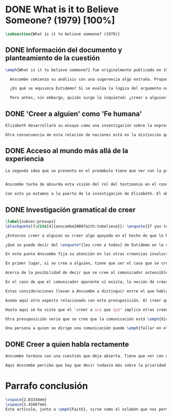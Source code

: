 #+PROPERTY: header-args:latex :tangle ../../tex/ch3/diacronico/believesomeone.tex
# -----------------------------------------------------------------------------
# Santa Teresa Benedicta de la Cruz, ruega por nosotros

* DONE What is it to Believe Someone? (1979) [100%]
#+BEGIN_SRC latex
\subsection{What is it to believe someone? (1979)}
#+END_SRC
** DONE Información del documento y planteamiento de la cuestión
CLOSED: [2019-09-02 Mon 11:05]
#+BEGIN_SRC latex
\emph{What is it to believe someone?} fue originalmente publicado en 1979 en \emph{Rationality and Religious Belief} junto a otros siete ensayos. Sobre esta colección, editada por C.\,F.\,Delaney, el comentario escrito por Robert Masson para la revista \emph{Horizon}, tenía esto que decir: \blockquote[{\Cite[440]{masson1981}}: \enquote{Delaney promises that the eight original essays he has collected \textelp{} contribute to the ongoing discussion in the philosophy of religion in basically two ways: they demonstrate that the question about the rationality of religious belief is ``as much about rationality as about religion,'' and they show why people raising this question ought to examine religion ``concretely as a human practice rather than abstractly as a system of propopsitions''}.]{Delaney promete que los ocho ensayos originales que ha agrupado \textelp{} contribuyen a la discusión en curso en la filosofía de la religion básicamente de dos maneras: demuestran que la cuestión acerca de la racionalidad del creer religioso es ``tanto sobre racionalidad como sobre religión,'' y muestran por qué las personas que proponen esta pregunta deben examinar la religión ``concretamente como una práctica humana más que abstractamente como un sistema de proposiciones''}. En su ensayo, Anscombe considera el papel que la `fe humana' juega en nuestro conocimiento y \blockquote[{\Cite[xvii]{anscombe2008faith}}: \enquote{This problem, of what it is to believe \emph{someone}, which we do all the time, is obviously one which is interesting independently of questions having to do with divine faith}.]{Este problema, acerca de qué es creer a \emph{alguien}, que hacemos todo el tiempo, es obviamente uno que es interesante independientemente de las preguntas que tienen que ver con la fe divina}.

  Anscombe comienza su análisis con una sugerencia algo extraña. Propone un escenario construido según un patrón argumental\footnote{El patrón de argumento al que aquí se refiere es estudiado con más detalle por Anscombe en \cite{anscombe2015logic:qpa}.} que tiene la peculiaridad de que la conjunción de sus premisas no es suficiente para justificar la creencia expresada en la conclusión y, por tanto, no puede ser valorada como conocimiento o juicio razonable si no se tiene en cuenta otro fundamento externo. Dicho de otra manera, el escenario es una ilustración de un caso en el que la creencia depositada en lo que alguien dice no tiene como fundamento la combinación de las premisas, sino un elemento o circunstancia externa. En la escena cada premisa aparece atribuida a una persona distinta y la conclusión a un cuarto personaje, el pequeño relato aparece como sigue: \blockquote[{\Cite[1]{anscombe2008faith:tobelieve}}: \enquote{There were three men, $A$, $B$ and $C$, talking in a certain village. $A$ said ``If that tree falls down, it'll block the road for a long time.'' ``That's not so if there's a tree-clearing machine working'', said $B$. $C$ remarked ``There \emph{will} be one, if the tree doesn't fall down.'' The famous sophist Euthydemus, a stranger in the place, was listening. He immediately said ``I believe you all. So I infer that the tree will fall and the road will be blocked.''}.]{Había tres hombres, $A$, $B$ y $C$, hablando en cierta aldea. $A$ dijo: ``Si ese árbol cae, interrumpirá el paso por el camino durante mucho tiempo.'' ``No será así si una máquina para remover árboles está funcionando'', dijo $B$. $C$ destacó: ``\emph{Habrá} una, si el árbol no cae.'' El famoso sofista Eutidemo, un extraño en el lugar, estaba escuchando. Inmediatamente dijo: ``Les creo a todos. Así que infiero que el árbol caerá e interrumpirá el paso por el camino''}.

  ¿En qué se equivoca Eutidemo? Si se evalúa la lógica del argumento no aparece ninguna contradicción, sin embargo hay algo extraño en la afirmación \enquote*{les creo a todos}. Si la lógica del argumento parece permitir que la inferencia de Eutidemo sea posible, ¿por qué suena tan extraña la posibilidad de que les crea a todos y juzgue esa conclusión?

  Pero antes, sin embargo, quizás surge la inquietud: ¿creer a alguien?, ¿acaso no hacemos eso todo el tiempo?, ¿merece la pena atender esta cuestión filosóficamente? Anscombe piensa que sí, y espera mostrar que es un tema de gran importancia para la vida y la filosofía y que además representa suficiente dificultad como para merecer investigación filosófica.
#+END_SRC
** DONE 'Creer a alguien' como 'Fe humana'
CLOSED: [2019-09-02 Mon 11:05]
#+BEGIN_SRC latex
Elizabeth desarrollará su ensayo como una investigación sobre la expresión \enquote*{creer a $x$ que $p$}. Antes de la investigación propone dos nociones a modo de preámbulo. En primer lugar plantea: \blockquote[{\Cite[1]{anscombe2008faith:tobelieve}}: \enquote{If words always kept their old values, I might have called my subject `Faith'. That short term has in the past been used in just this meaning, of believing someone}.]{Si las palabras siempre guardaran sus antiguos valores, podría haber llamado mi tema `Fe'. Este corto término ha sido usado en el pasado justo con este significado, el de creer a alguien}. Con esto Anscombe no pretende simplemente rescatar esta antigua acepción del término, sino que al hacer referencia a este modo de hablar establece varias conexiones entre lo que la fe implica y lo que es creer a alguien o el uso de la expresión `creer' con un objeto personal. Trata la expresión como `fe humana'. Esto también tiene como consecuencia que tanto el análisis de la `fe divina' se ve enriquecido por la comprensión sobre lo que significa creer a alguien, como que el análisis de lo que significa creer a alguien se beneficia del uso que hacemos de la expresión `fe'. En este punto Elizabeth insiste. La discusión sobre la fe divina pierde mucho cuando se abandona esta acepción del término como creer a Dios. \enquote{En esta época}, dice, \blockquote[{\Cite{anscombe2008faith:tobelieve}}: \enquote{Nowadays it is used to mean much the same thing as `religion' or possibly `religious belief'. Thus belief in God would now generally be called `faith'\,---\,belief in God at all, not belief that God will help one for example}.]{se usa para decir básicamente lo mismo que `religión' o posiblemente `creencia religiosa'. Así creer en Dios se llamaría ahora generalmente `fe'\,---\,creer en Dios del todo, no creer que Dios nos ayuda por ejemplo}. La consecuencia es que se ha perdido cierta riqueza: \blockquote[{\Cite{anscombe2008faith:tobelieve}}: \enquote{This is a great pity. It has had a disgusting effect on thought about religion. The astounding idea that there should be such a thing as \emph{believing God} has been lost sight of}.]{Esto es una gran lástima. Ha tenido un efecto desagradable en el pensamiento sobre la religión. La asombrosa idea de que existe tal cosa como \emph{creer a Dios} se ha perdido de vista}.

Otra consecuencia de esta relación de nociones está en la distinción que permite hacer respecto de \enquote*{creer que $N$ existe}. Esta creencia con Dios como objeto no podría ser llamada `fe divina'. Si se entiende fe como \enquote*{creer a $x$ que $p$} esto puede ser visto claramente, sería extraño decir que creemos a $N$ que $N$ existe. Creer en la existencia de alguien y creerle sobre algo que me comunica son dos modos distintos de creer. La creencia en la existencia de alguien que se comunica tiene que ver con aceptar la comunicación como aquello que pretende ser: una comunicación de $N$. La creencia en lo comunicado sería entonces creer a $N$ que $p$.
#+END_SRC
** DONE Acceso al mundo más allá de la experiencia
CLOSED: [2019-09-02 Mon 11:05]
#+BEGIN_SRC latex
La segunda idea que se presenta en el preámbulo tiene que ver con la pregunta \enquote*{¿Cómo accedemos a una idea del mundo más allá de nuestra experiencia personal?} Hume diría que el puente que permite nuestro contacto con la realidad más allá de nuestra experiencia es la relación causa-y-efecto\footnote{\cite[Cf.][3]{anscombe2008faith:tobelieve}: \enquote{Hume thought that the idea of cause-and-effect was the bridge enabling us to reach any idea of a world beyond personal experience}.}. Inferimos las causas desde sus efectos porque estamos acostumbrados a ver que causa y efecto van juntas. Estas causas inferidas las verificamos en la percepción inmediata de nuestra memoria o nuestros sentidos, o por medio de la inferencia de otras causas verificadas del mismo modo\footnote{\cite[Cf.][87]{anscombe1981parmenides:humeandjulius}: \enquote{For Hume, the relation of cause and effect is the only bridge by which to reach belief in matters beyind our present impressions or memories}.}. Hume entonces propone que la relación entre el testimonio y la verdad es de la misma clase, inferimos la verdad del testimonio porque estamos acostumbrados a que vayan juntas\footnote{\cite[Cf.][3]{anscombe2008faith:tobelieve}: \enquote{We believe in a cause, he tought, because we perceive the effect and cause and effect have been found to always go together. Similarly we believe in the truth of testimony because we perceive the testimony and we have (well! often have) found testimony and truth to go together!}}.


Anscombe tacha de absurda esta visión del rol del testimonio en el conocimiento humano y le parece que \blockquote[{\Cite[3]{anscombe2008faith:tobelieve}}: \enquote{the mystery is how Hume could ever have entertained it}.]{el misterio es cómo Hume la pudo haber llegado a sostener}. Entonces explica: \blockquote[{\Cite[3]{anscombe2008faith:tobelieve}}: \enquote{We must acknowledge testimony as giving us our larger world in no smaller degree, or even in a greater degree, than the relation of cause and effect; and believing it is quite dissimilar in structure from belief in causes and effects. Nor is what testimony gives us entirely a detachable part, like the thick fringe of fat on a chunk of steak. It is more like the flecks and streaks of fat that are distributed through good meat; though there are lumps of pure fat as well}.]{Hemos de reconocer que el testimonio nos da nuestro mundo más grande en grado no menor, o incluso en un grado mayor, que la relación de causa y efecto; y creerlo es bastante distinto en su estructura al creer en causas y efectos. Tampoco lo que el testimonio nos da es una parte que se puede desprender completamente, como el borde de grasa en un pedazo de filete. Es más bien como las manchas y rayas de grasa que están distribuidas a través de la buena carne; aunque hay nudos de pura grasa también}. Elizabeth considera que la mayor parte de nuestro conocimiento de la realidad está apoyado en la creencia que tenemos en las cosas que se nos han enseñado o dicho. Estas creencias, maduradas a lo largo del tiempo, van componiendo una imagen del mundo y un sistema de conocimiento. Para ella, la investigación acerca de `creer a alguien' no solo es del interés de la teología o de la filosofía de la religión, sino de enorme importancia para la teoría del conocimiento.

Con esto ya estamos a la puerta de la investigación de Elizabeth. El objetivo propuesto es profundizar en una descripción más acertada sobre la `estructura del creer en el testimonio' como distinta de la inadecuada relación causa y efecto. Esta descripción será un análisis de \enquote*{creer a $x$ que $p$} entendido como `fe humana'.
#+END_SRC
** DONE Investigación gramatical de creer
CLOSED: [2019-09-02 Mon 12:24]
#+BEGIN_SRC latex
\label{subsec:presups}
\blockquote[{\Cite[4]{anscombe2008faith:tobelieve}}: \enquote{If you tell me `Napoleon lost the battle of Waterloo' and I say `I believe you' that is a joke}.]{Si me dijeras `Napoleón perdió la batalla de Waterloo' y te digo `te creo' sería una broma}. De primera impresión \enquote*{creer a $x$ que $p$} parece que significa simplemente creer lo que alguien me dice, o creer que lo que me dice es verdadero. Sin embargo esto no es suficiente. Puede ser que ya crea lo que alguien me venga a decir. Puede ser que la comunicación suscite que forme mi propio juicio acerca de la verdad comunicada, pero aquí no podría decir que estoy creyendo al que comunica o que estoy contando con él para mi creer que $p$.

¿Entonces creer a alguien es creer algo apoyado en el hecho de que lo ha dicho? \blockquote[{\Cite[4]{anscombe2008faith:tobelieve}}: \enquote{A witness might be asked `Why did you think the man was dying?' and reply `Because the doctor told me' \textelp{} If asked further what his own judgement was, he may reply `I had no opinion of my own\,---\,I just believed the doctor'}.]{Puede que se le pregunte a un testigo `¿Por qué pensó que aquel hombre se estaba muriendo?' y que este responda `Porque el doctor me lo dijo' \textelp{} `no me hice ninguna opinión propia\,---\,yo solo creí al doctor'}. Este puede ser un ejemplo de contar con $x$ para la verdad de $p$. Esto, sin embargo, tampoco parece ser suficiente. Puedo imaginar el caso en el que esté convencido de que alguien a la vez cree lo opuesto a la verdad de $p$ y quiera mentirme. Según este cálculo podría decir que creo en lo que ha dicho por el hecho de que me lo ha dicho, pero no estaría diciendo que le creo a él.

¿Qué se puede decir del \enquote*{les creo a todos} de Eutidemo en la cuestión preliminar? Anscombe juzga que la exclamación no expresa simplemente una opinión apresurada o excesiva credulidad, sino más bien suena a locura\footnote{\cite[Cf.][5]{anscombe2008faith:tobelieve}: \enquote{\emph{insane} is just what Euthydemus' remark is and sounds\,---\,it is not, for example, like the expression of a somewhat rash opinion, or of excessive credulity}.}. Eutidemo no puede estar diciendo la verdad cuando dice que les cree a todos. La expresión de $C$ da pertinencia a lo que dice $B$, y la manera natural de entender lo que dice $B$ es arrojar duda sobre lo que $A$ ha dicho. ¿Se puede pensar que $A$ todavía cree lo que ha dicho inicialmente? ¿Eutidemo puede creer a $A$ sin saber cuál es su reacción a lo que $B$ y $C$ han dicho? Entonces Anscombe concluye, \blockquote[{\Cite[5]{anscombe2008faith:tobelieve}}: \enquote{To believe $N$ one must believe that $N$ himself believes what he is saying}.]{Para creer a $N$ uno debe creer que $N$ mismo cree lo que está diciendo}. Creer a $N$ sin saber si $N$ cree lo que dice le suena a Elizabeth como una locura.

En este punto Anscombe fija su atención en las otras creencias involucradas en el `creer a $x$ que $p$'. Para esto atrae nuestra atención sobre el hecho de que con frecuencia lo que tenemos ante nosotros es la comunicación y no al que habla, como cuando leemos un libro. Si se tiene esto en cuenta también, es posible ver mejor cómo `creer a $x$ que $p$' conlleva otras creencias. Estas son presuposiciones relacionadas con la comunicación y en circunstancias ordinarias no tienen por qué ser dudosas, pero están implicadas en el llegar a plantearse si creer o no una comunicación recibida.

En primer lugar, si se cree a alguien, tiene que ser el caso que se cree que una comunicación es de alguien\footnote{\cite[Cf.][6]{anscombe2008faith:tobelieve}: \enquote{futher beliefs that are involved in believing someone. First of all, it must be the case that you believe that something is a communication from him (or `from someone')}.}. Esta presuposición no parece tan problemática si se piensa en las ocasiones en las que creemos a alguien que es percibido. Aquí resulta útil la consideración de los casos en los que recibimos la comunicación sin que esté presente el que habla\footnote{\cite[Cf.][5]{anscombe2008faith:tobelieve}: \enquote{often all we have is the communication without the speaker}.}. Al respecto, podríamos imaginar una situación problemática. Supongamos que alguien recibe una carta en la que el autor no es el comunicador ostensible o aparente, es decir, quien firma la carta no es quien la ha escrito. ¿Se puede decir que el que recibe la carta cree o no cree al autor o al comunicador ostensible? Creer al autor, afirma Anscombe, conlleva un tipo de juicio y especulación que no son mediaciones ordinarias en el creer a alguien\footnote{\cite[Cf.][7]{anscombe2008faith:tobelieve}: \enquote{This case, where there is intervening judgement and speculation, should alert us to the fact that in the most ordinary cases of believing someone there is no such mediation}.}. Para decir que creo al autor tendría que discernir que la comunicación que viene bajo otro nombre es realmente de esta otra persona que además me quiere decir esto.

Acerca de la posibilidad de decir que se cree al comunicador ostensible Anscombe distingue entre un comunicador ostensible que exista o no. Ante una comunicación que viene de parte de un comunicador aparente que no existe, alguien puede responder diciendo que cree o no cree al comunicador aparente, pero la decisión de decir esto ---dice Anscombe--- \blockquote[{\Cite[7]{anscombe2008faith:tobelieve}}: \enquote{is a decision to give those verbs an `intentional' use like the verb `to look for'}. Anscombe propone que un verbo es usado intencionalmente cuando tiene como objeto directo un `objeto intencional' (`objeto' no en el sentido material, sino de finalidad) en: {\cite[9]{anscombe1981metaphysics:intsens}, lo describe como sigue: \enquote{We must ask: does any phrase that gives the direct object of an intentional verb in a sentence necessarily give an intentional object? No. Consider: ``These people worship Ombola; that is to say, they worship a mere hunk of wood.'' (cf. ``They worship sticks and stones.'') Or ``They worship the sun, that is, they worship what is nothing but a great mass of frightfully hot stuff.'' The worshippers themselves will not acknowledge the descriptions. Their idol is for them a divinized piece of wood, one that is somehow also a god; and similarly for the sun. An intentional object is given by a word or a phrase which gives a \emph{description under which}}}.]{es una decisión de dar a estos verbos un uso `intencional', como el verbo `ir tras'}. Esto lo ilustra añadiendo: \blockquote[{\Cite[7]{anscombe2008faith:tobelieve}}: \enquote{And so we might speak of someone as believing the god (Apollo, say), when he consulted the oracle of the god --- without thereby implying that one believed in the existence of the god oneself. All we want is that we should know what is called the god's telling him something}.]{Y así uno podría hablar de alguien en cuanto que cree al dios (Apolo, digamos), cuando consultó el oráculo del dios --- sin que por esto uno estuviera implicando que uno mismo cree en la existencia del dios. Todo lo que queremos es que tendríamos que saber aquello que se denomina que el dios le diga algo}. `Creer' usado aquí intencionalmente viene a decir que se busca o se desea creer a $x$ (Apolo en este caso) cuando se recibe aquello que alguien entiende como una comunicación suya.

En el caso de que el comunicador aparente sí exista, la noción de creerle manifiesta una cierta oscilación que depende de que la expresión `creer' se use en primera, segunda o tercera persona. Una tercera persona podría decir que \enquote*{aquel, pensando que $N$ dijo esto, le creyó}, o el comunicador aparente puede decir \enquote*{veo que pensaste que fui yo quien dijo esto y me creíste}, sin embargo, si el que ha recibido la comunicación dijera \enquote*{naturalmente te creí}, el comunicador aparente podría contestar \enquote*{ya que no lo he dicho yo, no me estabas creyendo a mi}.

Estas consideraciones llevan a Anscombe a distinguir entre el que habla en una comunicación y el productor inmediato de la comunicación. Este puede ser cualquiera que transmita alguna comunicación, un maestro o mensajero, o un interprete o traductor; este es \blockquote[{\Cite[8]{anscombe2008faith:tobelieve}}: \enquote{we can speak of the immediate producer of what is taken, or makes an internal claim to be taken, as a communication from $NN$}.]{el productor inmediato de aquello que se entiende, o incluye una reclamación interna de ser entendido como una comunicación de $NN$}. Si digo que creo a un intérprete estoy afirmando que creo lo que ha dicho su principal, y mi contar con el intérprete consiste en la creencia de que ha reproducido lo que aquel ha dicho. En este sentido al intérprete no le falta rectitud si dice algo que no es verdadero pero no ha representado falsamente lo que ha dicho su principal. Por el contrario, al maestro sí le faltaría rectitud si lo que dice no es verdadero. Cuando se cree al maestro, aún en el caso que no sea de ninguna manera autoridad original de lo que comunica, se le cree a él sobre lo que transmite. Para Anscombe no es necesario que cuando se cree a alguien se le trate como una autoridad original\footnote{\cite[Cf.][5]{anscombe2008faith:tobelieve}: \enquote{To believe a person is not necessarily to treat him as an original authority}.}. En esto el ejemplo del maestro como distinto del intérprete es ilustrativo. Un maestro puede conocer lo que enseña porque lo ha recibido de alguna tradición de información y al transmitir lo que enseña se le está creyendo a él.

Asoma aquí otro aspecto relacionado con esta presuposición. Al creer que una comunicación es de alguien se cree a una persona que puede tener distintos grados de autoridad sobre lo que dice. El maestro del que se ha hablado antes podría afirmar \enquote*{Leonardo da Vinci dibujó diseños para una máquina voladora} y en esto no es para nada una autoridad original\footnote{\cite[Cf.][6]{anscombe2008faith:tobelieve}: \enquote{he may not be an original authority at all, as if he says that Leonardo made drawings fo a flying machine. In this latter case he almost certainly knows it from having been told, \emph{even} if he's seen the drawings}.}. Conoce esto porque lo ha escuchado, incluso si ha visto los diseños. Aún cuando los hubiera descubierto él mismo, tendría que haber contado con alguna información recibida de que esos diseños que ve son de Leonardo. En este caso sí seria una autoridad original en notar que estos diseños que ha escuchado que son de Leonardo son de máquinas voladoras. Anscombe explica la distinción diciendo: \blockquote[{\Cite[5]{anscombe2008faith:tobelieve}}: \enquote{He is \emph{an} original authority on what he himself has done and seen and heard: I say \emph{an} original authority because I only mean that he does himself contribute something, e.g. is in some sort a witness, as oposed to one who only transmits information received. But his account of what he is a witness to is very often \textelp{} heavily affected or ratherl all but completely formed by what information \emph{he} had received}.]{\textins{Alguien} es \emph{una} autoridad original en aquello que él mismo ha hecho y visto y oído: digo \emph{una} autoridad original porque solo quiero decir que él mismo sí contribuye algo, es algún tipo de testigo por ejemplo, en lugar de alguien que solo transmite información recibida. Pero su informe de aquello de lo que es testigo es con frecuencia \textelp{} fuertemente influenciado o más bien casi del todo formado por la información que \emph{él} ha recibido}. Además de ser \emph{una} autoridad original sobre algún hecho, una persona puede ser una autoridad \emph{totalmente} original. Si la distinción entre alguien que no es una autoridad original y alguien que sí lo es ha sido descrita como la contribución de algo propio que junto con la información recibida permite construir un informe, lo particular de una autoridad totalmente original es que no se apoya en ninguna información recibida para construir su informe de los hechos. Anscombe no entiende el lenguaje como información recibida. Pone como ejemplo de informe de una autoridad totalmente original a alguien que dice \enquote*{esta mañana comí una manzana} y dice: \blockquote[{\Cite[6]{anscombe2008faith:tobelieve}}: \enquote{if he is in the situation usual among us, he knows what an apple is\,---\,i.e. can recognise one. So though he was `taught the concept' in learning to use language in everyday life, I do not count that as a case of reliance on information received}.]{si él está en la situación usual entre nosotros, sabe lo que es una manzana\,---\,es decir, puede reconocer una. Así que aún cuando se le ha `enseñado el concepto' al aprender a usar el lenguaje en la vida ordinaria, no cuento esto como un caso de depender de información recibida}.

Hasta aquí se ha visto que el `creer a $x$ que $p$' implica otras creencias que son presuposiciones a la pregunta sobre si se cree o no se cree a alguien y se ha descrito lo que tiene que ver con la creencia de que una comunicación viene de alguien. Anscombe examina otras presuposiciones más. También tiene que ser el caso que creamos que por la comunicación, la persona que habla quiere decir \emph{esto}. En situaciones ordinarias no es difícil distinguir si alguien está diciendo o escribiendo algún lenguaje. Sin embargo, aún cuando el que habla use palabras que puedo `hacer mías' y creer simplemente las palabras que dice, aquí queda espacio para decir que hay una creencia adicional de que se ha dicho `tal cosa' en la comunicación. Elaboramos aquello que hemos creído y usamos otras palabras distintas, nuestras creencias no están atadas a palabras específicas. También podríamos pensar que alguien diga que cree \emph{esto} porque `cree a $x$' y que se le cuestione su creencia preguntando \enquote*{¿qué entendiste como $x$ diciéndote eso?}\footnote{\cite[Cf.][8]{anscombe2008faith:tobelieve}: \enquote{So when someone says that he believes such-and-such because he believes $NN$, we may say `We suspect a misunderstanding. What did you take as $NN$'s telling you that?'}}.

Otra presuposición sería que se cree que la comunicación está \emph{dirigida} a alguien, aunque sea \enquote*{a quien lea esto} o \enquote*{a quien pueda interesar}. Esta creencia se podría problematizar pensando en algún caso que alguien reciba una comunicación con otro destinatario, ¿estaría creyendo al que se comunica? Anscombe opina que podría decirse que cree solo de manera muy indirecta y además considera que el tema parece de poca importancia\footnote{\cite[Cf.][7]{anscombe2008faith:tobelieve}: \enquote{Suppose that someone gets hold of written communications, but they are not addressed to him at all, not even meant to reach him. Can he be said to believe the writer if he believes what they tell the addressee? Only in a reduced or extended sense, though the matter is perhaps not one of any importance}.}.

Una persona a quien se dirige una comunicación puede \emph{fallar en el creerla} si no nota la comunicación, o si notándola no la interpreta como lenguaje, o si notándola como lenguaje no la toma como dirigida hacia ella; o puede que crea todo esto, pero lo interprete incorrectamente, o puede que lo interprete bien pero no crea que viene realmente de $N$. En este tipo de casos la persona no ha dejado de creer, sino que no ha llegado a estar en la situación de plantearse esa pregunta. Para poder llegar a preguntar si alguien `cree a $x$ que $p$' habría que excluir o asumir como excluidos todos los casos en los que estas otras presuposiciones no se han cumplido. En los casos en los que todos estos presupuestos no presentan problema o duda, llegamos a estar en la situación que Anscombe describe a modo de conclusión: \blockquote[{\Cite[9]{anscombe2008faith:tobelieve}}: \enquote{Let us suppose that all the presuppositions are in. $A$ is then in the situation ---a very normal one--- where the question arises of believing or doubting (suspending judgement in face of) $NN$. Unconfused by all the questions that arise because of the presuppositions, we can see that believing someone (in the particular case) is trusting him for the truth\,---\,in the particular case}.]{Supongamos que todas las presuposiciones están dadas. $A$ está entonces en la situación ---muy común--- donde surge la pregunta sobre si creer o dudar (suspender el juicio ante) $NN$. Sin confusión por todas las preguntas que surgen por las presuposiciones, podemos ver que creer a alguien (en el caso particular) es confiar en él para la verdad\,---\,en el caso particular}. Que `$A$ crea a $N$ que $p$' implica que $A$ cree que en una comunicación, que puede venir de un productor inmediato, $N$ es el que habla y lo que dice es $p$ y esta comunicación está dirigida hacia $A$; entonces $A$, creyendo que $N$ cree que $p$, confía en $N$ sobre la verdad de $p$.
#+END_SRC
** DONE Creer a quien habla rectamente
CLOSED: [2019-09-02 Mon 12:25]
#+BEGIN_SRC latex
Anscombe termina con una cuestión que deja abierta. Tiene que ver con uno de los ejemplos relacionados con creer que la comunicación viene de alguien. Allí proponía imaginar el caso en el que estuviéramos convencidos de que alguien viene a decirnos lo que cree que es falso, pero a la vez sabemos que lo que cree es lo contrario a la verdad. Al decir lo que cree que es falso estaría afirmando la verdad. En ese caso, afirmaba Anscombe, podría decir que creo en lo que dice y además creo porque lo dice, pero no le creo a él. Se podría preguntar ¿cuál es la diferencia entre llegar a la creencia de $p$ porque alguien que está en lo correcto y es veraz me lo ha dicho, y llegar a la misma creencia porque me lo ha dicho alguien que está equivocado y miente? Ambos casos parecen implicar un cálculo, en uno se calcula que está en lo correcto y es veraz y en el otro se calcula que está equivocado y miente. ¿Por qué estamos dispuestos a decir que creemos al que habla solo en el caso en que esté en lo correcto y sea veraz? ¿Acaso no llevan ambos casos a la misma creencia que $p$?

Aquí Anscombe percibe que hay que decir todavía más sobre la prioridad que damos a la rectitud y la veracidad en la dinámica de creer lo que se nos dice sobre la realidad.
#+END_SRC

* Parrafo conclusión 
#+BEGIN_SRC latex
\vspace{2.83334em}
\vspace{1.41667em}
Este artículo, junto a \emph{Faith}, sirve como el eslabón que nos permite relacionar la actitud de confianza que Anscombe tiene ante la presencia de la verdad en la actividad del lenguaje y la creencia que llamamos fe como juicio incondicional que implica la confianza en la rectitud de quien se comunica y de su comunicación. En esta reflexión Elizabeth establece esta conexión al hablar de `fe humana' como análoga a `fe divina'. También alude a esta misma relación con sus comentarios finales sobre la concepción de la verdad como teniendo una relación más justificada con la aserción y el creer (Cf. III, \S\ref{subsec:verdad}, p.~\pageref{subsec:verdad}). 
#+END_SRC
